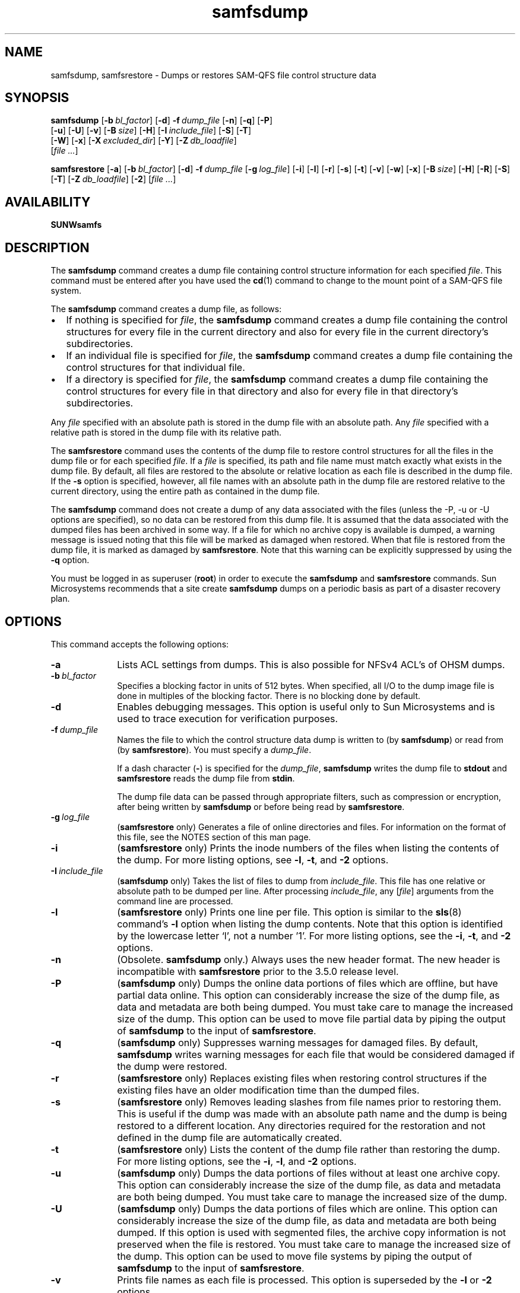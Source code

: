 ." $Revision: 1.38 $
.ds ]W Sun Microsystems
.\" SAM-QFS_notice_begin
.\"
.\" CDDL HEADER START
.\"
.\" The contents of this file are subject to the terms of the
.\" Common Development and Distribution License (the "License").
.\" You may not use this file except in compliance with the License.
.\"
.\" You can obtain a copy of the license at pkg/OPENSOLARIS.LICENSE
.\" or https://illumos.org/license/CDDL.
.\" See the License for the specific language governing permissions
.\" and limitations under the License.
.\"
.\" When distributing Covered Code, include this CDDL HEADER in each
.\" file and include the License file at pkg/OPENSOLARIS.LICENSE.
.\" If applicable, add the following below this CDDL HEADER, with the
.\" fields enclosed by brackets "[]" replaced with your own identifying
.\" information: Portions Copyright [yyyy] [name of copyright owner]
.\"
.\" CDDL HEADER END
.\"
.\" Copyright 2009 Sun Microsystems, Inc.  All rights reserved.
.\" Use is subject to license terms.
.\"
.\" SAM-QFS_notice_end
.nh
.na
.TH samfsdump 8 "27 Feb 2006"
.SH NAME
samfsdump, samfsrestore \- Dumps or restores SAM-QFS file control structure data
.SH SYNOPSIS
\fBsamfsdump\fR
\%[\fB\-b\ \fIbl_factor\fR]
\%[\fB\-d\fR]
\%\fB\-f\ \fIdump_file\fR
\%[\fB\-n\fR]
\%[\fB\-q\fR]
\%[\fB\-P\fR]
.if n .br
\%[\fB\-u\fR]
\%[\fB\-U\fR]
\%[\fB\-v\fR]
\%[\fB\-B\ \fIsize\fR]
\%[\fB\-H\fR]
\%[\fB\-I\ \fIinclude_file\fR]
\%[\fB\-S\fR]
\%[\fB\-T\fR]
.if n .br
\%[\fB\-W\fR]
\%[\fB\-x\fR]
\%[\fB\-X\ \fIexcluded_dir\fR]
\%[\fB\-Y\fR]
\%[\fB\-Z\ \fIdb_loadfile\fR]
.if n .br
[\fIfile \&.\&.\&.\fR]
.PP
\fBsamfsrestore\fR
\%[\fB\-a\fR]
\%[\fB\-b\ \fIbl_factor\fR]
\%[\fB\-d\fR]
\%\fB\-f\ \fIdump_file\fR
\%[\fB\-g\ \fIlog_file\fR]
\%[\fB\-i\fR]
\%[\fB\-l\fR]
\%[\fB\-r\fR]
\%[\fB\-s\fR]
\%[\fB\-t\fR]
\%[\fB\-v\fR]
\%[\fB\-w\fR]
\%[\fB\-x\fR]
\%[\fB\-B\ \fIsize\fR]
\%[\fB\-H\fR]
\%[\fB\-R\fR]
\%[\fB\-S\fR]
\%[\fB\-T\fR]
\%[\fB\-Z\ \fIdb_loadfile\fR]
\%[\fB\-2\fR]
[\fIfile \&.\&.\&.\fR]
.SH AVAILABILITY
\fBSUNWsamfs\fR
.SH DESCRIPTION
The \fBsamfsdump\fR command creates a dump file containing control
structure information for each specified \fIfile\fR.
This command must be entered after you have used the \fBcd\fR(1)
command to change to the
mount point of a SAM-QFS file system.
.PP
The \fBsamfsdump\fR command creates a dump file, as follows:
.TP 2
\(bu
If nothing is specified for \fIfile\fR,
the \fBsamfsdump\fR command
creates a dump file containing the control structures
for every file in the current directory and also for every file in
the current directory's subdirectories.
.TP
\(bu
If an individual file is specified for \fIfile\fR,
the \fBsamfsdump\fR command
creates a dump file containing the control structures
for that individual file.
.TP
\(bu
If a directory is specified for \fIfile\fR,
the \fBsamfsdump\fR command
creates a dump file containing the control structures
for every file in that directory and also for every file in
that directory's subdirectories.
.PP
Any \fIfile\fR specified with an absolute path is
stored in the dump file with an absolute path.  Any \fIfile\fR specified
with a relative path is stored in the dump file with its relative path.
.PP
The \fBsamfsrestore\fR command uses the contents of the dump file
to restore
control structures for all the files in the dump file or
for each specified
\fIfile\fR.  If a \fIfile\fR is specified, its path and file name must
match exactly what exists in the dump file.  By default, all files are
restored to the absolute or relative location as each file is
described in the dump file.  If the \fB\-s\fR option is specified,
however, all file names with an absolute path in the dump file
are restored relative to the current directory, using the entire path as
contained in the dump file.
.PP
The \fBsamfsdump\fR command does not create a dump of any data
associated with the files (unless the -P, -u or -U options are specified),
so no data can be restored from this dump file.  It is assumed that the data
associated with the dumped files has been archived in some way.  If a file
for which no archive copy is available is dumped, a warning message is issued
noting that this file will be marked as damaged when restored.
When that file is restored from the
dump file, it is marked as damaged by \fBsamfsrestore\fR.
Note that this warning can be explicitly suppressed by using
the \fB\-q\fR option.
.PP
You must be logged in as superuser (\fBroot\fR) in order to execute
the \fBsamfsdump\fR and \fBsamfsrestore\fR commands.
Sun Microsystems recommends that a site create \fBsamfsdump\fR dumps on a
periodic basis as part of a disaster recovery plan.
.SH OPTIONS
This command accepts the following options:
.TP 10
\%\fB\-a\fR
Lists ACL settings from dumps. This is also possible for NFSv4 ACL's of OHSM dumps.
.TP 10
\%\fB\-b\ \fIbl_factor\fR
Specifies a blocking factor in units of 512 bytes.
When specified, all I/O to the dump image file is done in
multiples of the blocking factor.
There is no blocking done by default.
.TP 10
\%\fB\-d\fR
Enables debugging messages.
This option is useful only to Sun Microsystems and is used to trace execution
for verification purposes.
.TP 10
\%\fB\-f\ \fIdump_file\fR
Names the file to which the control structure data
dump is written to (by \fBsamfsdump\fR) or read from
(by \fBsamfsrestore\fR).  You must specify a \fIdump_file\fR.
.sp
If a dash character (\fB\-\fR) is specified for the \fIdump_file\fR,
\fBsamfsdump\fR writes the dump file to
\fBstdout\fP and \fBsamfsrestore\fR reads the dump file
from \fBstdin\fR.
.sp
The dump file data can be passed through appropriate filters, such as
compression or encryption, after being written by \fBsamfsdump\fR
or before being read by \fBsamfsrestore\fR.
.TP 10
\fB\-g\ \fIlog_file\fR
(\fBsamfsrestore\fP only) Generates a file of online directories and files.
For information on the format of this file, see the NOTES section
of this man page.
.TP 10
\%\fB\-i\fR
(\fBsamfsrestore\fP only) Prints the inode numbers of the files when listing the contents of the
dump.
For more listing options, see \%\fB\-l\fR, \%\fB\-t\fR,
and \%\fB\-2\fR options.
.TP 10
\fB\-I\ \fIinclude_file\fR
(\fBsamfsdump\fP only) Takes the list of files to dump from \fIinclude_file\fP.
This file has one relative or absolute path to be dumped per line.
After processing \fIinclude_file\fP, any [\fIfile\fR] arguments from the command
line are processed.
.TP 10
\%\fB\-l\fR
(\fBsamfsrestore\fP only) Prints one line per file.
This option is similar to the \fBsls\fR(8) command's \%\fB\-l\fR
option when listing the dump contents.
Note that this option is identified by
the lowercase letter `l', not a number '1'.
For more listing options, see the \%\fB\-i\fR, \%\fB\-t\fR,
and \%\fB\-2\fR options.
.TP 10
\%\fB\-n\fR
(Obsolete. \fBsamfsdump\fP only.) Always uses the new header format.
The new header
is incompatible with \fBsamfsrestore\fR prior to the 3.5.0 release level.
.TP 10
\%\fB\-P\fR
(\fBsamfsdump\fP only) Dumps the online data portions of files which are offline, but have
partial data online.
This option can considerably increase
the size of the dump file, as data and metadata are both being dumped.
You must take care to manage the increased size of the dump.
This option can be used to move file partial data by piping the output
of \fBsamfsdump\fR to the input of \fBsamfsrestore\fR.
.TP 10
\%\fB\-q\fR
(\fBsamfsdump\fP only) Suppresses warning messages for damaged files.
By default, \fBsamfsdump\fR writes warning messages for each file that
would be considered damaged if the dump were restored.
.TP 10
\%\fB\-r\fR
(\fBsamfsrestore\fP only) Replaces existing files when restoring control structures if the existing
files have an older modification time than the dumped files.
.TP 10
\%\fB\-s\fR
(\fBsamfsrestore\fP only) Removes leading slashes from file names prior to
restoring them.  This is useful if the dump was made with an absolute
path name and the dump is being restored to a different
location.  Any directories required for the restoration and not defined
in the dump file are automatically created.
.TP 10
\%\fB\-t\fR
(\fBsamfsrestore\fP only) Lists the content of the dump file rather than restoring the dump.
For more listing options, see the \%\fB\-i\fR, \%\fB\-l\fR,
and \%\fB\-2\fR options.
.TP 10
\%\fB\-u\fR
(\fBsamfsdump\fP only) Dumps the data portions of files without
at least one archive copy.
This option can considerably increase
the size of the dump file, as data and metadata are both being dumped.
You must take care to manage the increased size of the dump.
.TP 10
\%\fB\-U\fR
(\fBsamfsdump\fP only) Dumps the data portions of files which are online.
This option can considerably increase
the size of the dump file, as data and metadata are both being dumped.
If this option is used with segmented files, the archive copy information
is not preserved when the file is restored.
You must take care to manage the increased size of the dump.
This option can be used to move file systems by piping the output
of \fBsamfsdump\fR to the input of \fBsamfsrestore\fR.
.TP 10
\%\fB\-v\fR
Prints file names as each file is processed.
This option is superseded by the \fB\-l\fP or \fB\-2\fR options.
.TP 10
\%\fB\-B\ \fIsize\fR
Specifies a buffer size in units of 512 bytes.
Note that there are limits
on the buffer size, as specified in the error message when the limits have
been exceeded.
The default buffer size is 512 * 512 bytes.
.TP 10
\%\fB\-H\fR
For \fBsamfsdump\fR, creates the dump file without a dump header record.
For \fBsamfsrestore\fR, declares that the existing dump file
has no header record.
This option can be used to
create control structure dump files that can be concatenated using
the \fBcat\fR command.  For more information on this command, see
the \fBcat\fR(1) man page.
.TP 10
\%\fB\-R\fR
(\fBsamfsrestore\fP only) Replaces existing files when restoring control structures.
.TP 10
\%\fB\-S\fR
Perform only a scan to create a db_loadfile with the \fB\-Z\fR option.
When using \fB\-S\fR during samfsdump, no dump file is created and
\fB\-f\fR is not needed.  During samfsrestore, -S will create a 
db_loadfile from the dump file specified by \fb\-f\fR and no restore
is performed.
.TP 10
\%\fB\-T\fR
Displays statistics at command termination.
These statistics include the number of files and
directories processed, the number of errors and warnings, and
other information.  Example:
.sp
.ft CO
samfsdump statistics:
              Files:              52020
              Directories:        36031
              Symbolic links:     0
              Resource files:     8
              File segments:      0
              File archives:      0
              Damaged files:      0
              Files with data:    24102
              File warnings:      0
              Errors:             0
              Unprocessed dirs:   0
              File data bytes:    0
.ft
.sp
The numbers after the \fBFiles\fR, \fBDirectories\fR,
\fBSymbolic links\fR, and \fBResource files\fR keywords are the
counts of files,
directories, symbolic links, and \%removable-media files whose
inodes are contained in the dump.
.sp
\fBFile segments\fR refers to the number of data segments associated with
segmented files from the dump.
.sp
\fBFile archives\fR refers to the number of archive images associated with
the preceding \fBFiles\fR, \fBDirectories\fR, \fBSymbolic links\fR,
and \fBResource files\fR.
.sp
\fBDamaged files\fR refers to the number of \fBFiles\fR,
\fBDirectories\fR, \fBSymbolic links\fR, and \fBResource files\fR that
are either already marked damaged (for a \fBsamfsdump\fR)
or were damaged during a restore because they had no archive image
(for a \fBsamfsrestore\fR).
.sp
\fBFiles with data\fR refers to the number of \fBFiles\fR that
have online (full or partial) data dumped or restored.
.sp
\fBFile warnings\fR refers to the number of \fBFiles\fR, \fBDirectories\fR,
\fBSymbolic links\fR, and \fBResource files\fR that
would be damaged should the dump be restored because they had no
archive images at the time of the dump.
.sp
\fBErrors\fR refers to the
number of error messages that were printed during the dump or
restore.  These errors indicate a problem, but the problem is
not severe enough to cause an early exit from \fBsamfsdump\fR or
\fBsamfsrestore\fR.  Examples of errors during a restore are failing
to create a symbolic link and failing to change the owner or group of
a file.
Errors that might occur during a dump include having a path
name too long, failing to open a directory for reading,
failing to read a symbolic link or resource file,
or finding a file with an invalid mode.
.sp
\fBUnprocessed dirs\fR refers to the number of directories that
were not processed due to an error, such as being unable to create the
directory.
.sp
\fBFile data bytes\fR refers to the size of data that was dumped
(using options -P, -U, or -u) or restored.
.TP 10
\fB-W\fP
(Obsolete. \fBsamfsdump\fP only.)  Writes
warning messages during the dump process for files that would be damaged
if the dump were restored.
This option is retained for compatibility.
By default, these warning messages are now issued automatically.
For more information on controlling this behavior,
see the \%\fB\-q\fR option, which suppresses warning messages.
.TP 10
\%\fB\-x\fP
Do not dump or restore xattr files if found. (csd_version 7)
.TP 10
\%\fB\-X\ \fIexcluded_dir\fR
(\fBsamfsdump\fP only) Specifies directory paths to be excluded from the dump.
Relative paths without leading characters must be used, for example dir1/dir2.
The result is an empty directory dir1/dir2 in the dump file.  A directory that resolves
to \&. or \fBNULL\fR generates an error message.  Multiple (up to 10) directories
can be excluded by using multiple \%\fB\-X\fR options.
.TP 10
\%\fB\-Y\fR
(\fBsamfsdump\fP only) Specifies that the trailing list of files are lists
of files to dump.  Using this option helps improve samfsdump performance
by reducing the number of path lookups.  If - is specified as the trailing
list, standard input is used.
.sp
Each list must have one line per file, with tab separated inode number,
generation number, and file path.  The path must is relative to where 
\fBsamfsdump\fP is executed.
.sp
Example line: 1039 11 testdir2/rtest_f_61
.sp
Example usage: samfsdump -Y -f samfs1.dump /path/to/filelist
.sp
Example pipelined: samdb dump samfs1 | samfsdump -Y -f samfs1.dump -
.sp
If a sideband mysql database is being used by the target SAM filesystem, then
the file list can be generated using the \fBsamdb(8) dump\fP command.
.TP 10
\%\fB\-Z\ \fIdb_loadfile\fR
Specifies that a \fBsamdb(8)\fP db_loadfile should be created
as part of a samfsdump or samfsrestore.  This file is used to
populate a sideband mysql database using the \fBsamdb(8) load\fP command.
.sp
Use the \fB\-S\fR option to only produce the db_loadfile without performing
the usual samfsdump or samfsrestore operations.  If - is specified for the
load file standard output is used.
.TP 10
\%\fB\-2\fR
(\fBsamfsrestore\fP only) Writes two lines per file, similar to
the \fBsls\fR(1) command's \%\fB\-2\fR option, when listing the
contents of the dump.
For more listing options, see the \%\fB\-i\fR, \%\fB\-l\fR,
and \%\fB\-t\fR options.
.TP 10
\fIfile \&.\&.\&.\fR
Lists files to be dumped or restored.  Note that the names
given to restore must match exactly the names as they are stored in the
dump.  You can use \fBsamfsrestore\ \-t\fR to see how the names are stored.
.SH NOTES
A \fBsamfsrestore\fR should not be attempted on a Sun StorEdge QFS
shared file system
client.
.PP
The \fBsamfsdump\fR
output files compress to less than 25% of their original size.
.PP
If the \%\fB\-g\fR option is used, a log file is generated during
file system restoration.
This file contains one line per file that was online, or
partially online, at the time the file was dumped.
This line is divided into fields and contains the following
information:
.TP 7
\fBField\fR
\fBDescription\fR
.TP
1
The file type, which is indicated by one of the
following letters:
.sp
.nf
\(bu \fBd\fR indicates a directory.
\(bu \fBf\fR indicates a regular file.
\(bu \fBl\fR indiactes a symbolic link.
\(bu \fBR\fR indicates a removable media file.
\(bu \fBI\fR indicates a segment index.
\(bu \fBS\fR indicates a data segment.
.fi
.TP
2
The media type and Volume Serial Name (VSN)
in \fImedia_type\fB.\fIvsn\fR format.
.TP
3
The position on the media.
.TP
4
Either \fBonline\fR or \fBpartial\fR.
.TP
5
The path relative to the file system mount point.
.RE
.PP
After a \fBsamfsrestore\fR command is issued,
it is possible to restore files that were online,
prior to the dump, back to their online state.  You do this by
using the script in \fB/opt/SUNWsamfs/examples/restore.sh\fB.
.SH EXAMPLES
The following example creates a control structure dump of the entire
\fB/sam\fR file system:
.PP
.ft CO
.nf
example# cd /sam
example# samfsdump -f /destination/of/the/dump/samfsdump.today
.ft
.fi
.PP
To restore a control structure dump to \fB/sam\fR:
.PP
.ft CO
.nf
example# cd /sam
example# samfsrestore -f /source/of/the/dump/samfsdump.yesterday
.fi
.ft
.PP
To create a new \fBsamdb(8)\fP database load file of \fB/sam\fR:
.PP
.ft CO
.nf
example# cd /sam
example# samfsdump -SZ /destination/samfsdbload.today
.PP
To create a dump of \fB/sam\fR using a list of files:
.PP
.ft CO
.nf
example# cd /sam
example# samfsdump -Y -f /destination/of/samfsdump.today /source/of/samfslist.today
.PP
To create a new \fBsamdb(8)\fP load file from an existing dump file:
.PP
.ft CO
.nf
example# samfsrestore -SZ /destination/samfsdbload.today -f /source/samfsdump.yesterday
.PP
To list ACL settings from an existing dump file:
.PP
.ft CO
.nf
example# samfsrestore -ta -f /source/samfsdump.yesterday
.fi
.ft
.SH SEE ALSO
\fBcat\fR(1),
\fBsls\fR(1),
\fBsamdb\fR(8).
.SH DIAGNOSTICS
You may encounter messages while using the \fBsamfsdump\fR
or \fBsamfsrestore\fR command.  The following list shows several
possible messages and their explanations:
.TP 20
\fBMessage\fR
\fBExplanation\fR
.TP
\fIfile\fB: Unrecognised mode (0x..)\fR
\fBsamfsdump\fR is being asked to
dump a file that is not a regular file, directory, symbolic link, or
removable media file.  The Sun StorEdge \%SAM-FS and Sun \%SAM-QFS file systems
allow the creation of block special,
character special, fifo, and other special files, but they do not function
correctly.  \fBsamfsdump\fR does not attempt to dump them.
.TP
\fIfile\fB: Warning! File will be damaged.\fR
If received during a \fBsamfsdump\fR, this means that
the file in question does not currently have any archive copies.
The file is dumped to the \fBsamfsdump\fR file, but if
the \fBsamfsdump\fR file is used
to restore this file, the file will be marked damaged.
.TP
\fIfile\fB: Warning! File is already damaged.\fR
If received during a \fBsamfsdump\fR, means that
the file is currently marked damaged.  During restoration,
the file will still be damaged.
.TP
\fIfile\fB: File was already damaged prior to dump\fR
If received during a \fBsamfsrestore\fR, this means
that the file was dumped with the \fBdamaged\fR flag set.
.TP
\fIfile\fB: File is now damaged\fR
If received during a \fBsamfsrestore\fR, this means that the
file was dumped when it had no archive images.
\fBsamfsdump\fR and \fBsamfsrestore\fR
do not dump file data.  They rely on the file's data having been archived.
Because the file no longer has any data associated with it,
it is marked \fBdamaged\fR.
.TP
\fB\&.: Not a SAM-FS file.\fR
You are attempting to dump files from a file system that is not
a Sun StorEdge \%SAM-FS or Sun \%SAM-QFS file system, or you are attempting to
restore files from a \fBsamfsdump\fR dump file into a file system
that is not a Sun StorEdge \%SAM-FS or Sun \%SAM-QFS file system.
.TP
\fIfile\fB: stat() id mismatch: expected: %d.%d, got %d.%d\fR
If received during a dump, this indicates one of two things.
If the \fB%d.\fR portions match, but the \fB\&.%d\fR portions differ,
then a directory or file was deleted and recreated
while \fBsamfsdump\fR was operating on it.  The file is not dumped.
If the \fB%d.\fR portions do not match, then a serious error has been
encountered; consult your service provider for help.
.TP
\fBCorrupt samfsdump file.  name length %d\fR
If received during a restore, this means that the path name of a
file to be restored was less than zero or larger than
\fBMAXPATHLEN\fR.  This should not occur.  \fBsamfsrestore\fR aborts.
.TP
\fBCorrupt samfsdump file. %s inode version incorrect\fR
During a restore, this
means that a the inode for the indicated file was in an old format.
This should not occur.  \fBsamfsrestore\fR aborts.
.TP
\fIfile\fB: pathname too long\fR
If received during a dump, this indicates that the path name of
the indicated file is longer than 1024 characters.  The file is not
dumped.
